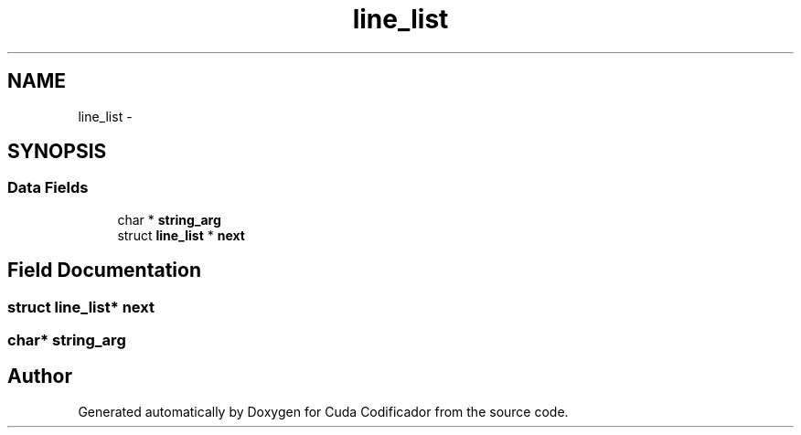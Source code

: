 .TH "line_list" 3 "Fri Nov 25 2011" "Version v1.0.0" "Cuda Codificador" \" -*- nroff -*-
.ad l
.nh
.SH NAME
line_list \- 
.SH SYNOPSIS
.br
.PP
.SS "Data Fields"

.in +1c
.ti -1c
.RI "char * \fBstring_arg\fP"
.br
.ti -1c
.RI "struct \fBline_list\fP * \fBnext\fP"
.br
.in -1c
.SH "Field Documentation"
.PP 
.SS "struct \fBline_list\fP* \fBnext\fP"
.SS "char* \fBstring_arg\fP"

.SH "Author"
.PP 
Generated automatically by Doxygen for Cuda Codificador from the source code.
